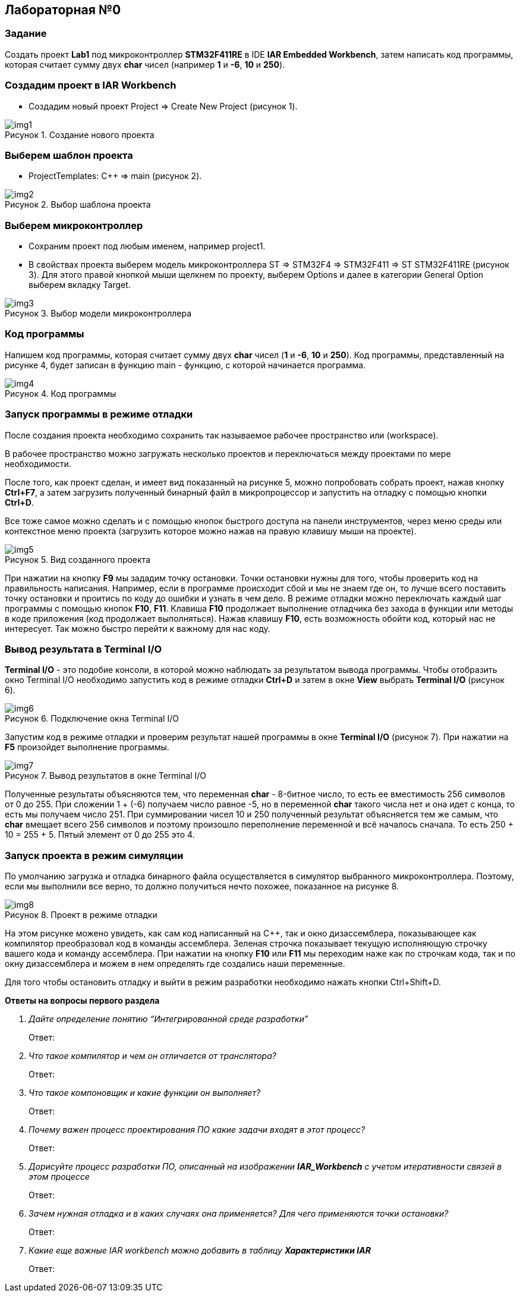 :imagesdir: Images
:figure-caption: Рисунок

== Лабораторная №0
=== Задание
Создать проект  *Lab1* под микроконтроллер *STM32F411RE* в IDE *IAR Embedded Workbench*, затем написать код программы, которая считает сумму двух *char* чисел (например *1* и *-6*, *10* и *250*).

=== Создадим проект в IAR Workbench
* Создадим новый проект Project => Create New Project (рисунок 1).

.Создание нового проекта
image::img1.png[]

=== Выберем шаблон проекта
* ProjectTemplates: C++ => main (рисунок 2).

.Выбор шаблона проекта
image::img2.png[]

=== Выберем микроконтроллер
* Сохраним проект под любым именем, например project1.
* В свойствах проекта выберем модель микроконтроллера ST => STM32F4 => STM32F411 => ST STM32F411RE (рисунок 3). Для этого правой кнопкой мыши щелкнем по проекту, выберем Options и далее в категории General Option выберем вкладку Target.

.Выбор модели микроконтроллера
image::img3.png[]

=== Код программы
Напишем код программы, которая считает сумму двух *char* чисел (*1* и *-6*, *10* и *250*). Код программы, представленный на рисунке 4, будет записан в функцию main - функцию, с которой начинается программа.

.Код программы
image::img4.png[]

=== Запуск программы в режиме отладки
После создания проекта необходимо сохранить так называемое рабочее пространство или (workspace).

В рабочее пространство можно загружать несколько проектов и переключаться между проектами по мере необходимости.

После того, как проект сделан, и имеет вид показанный на рисунке 5, можно попробовать собрать проект, нажав кнопку *Ctrl+F7*, а затем загрузить полученный бинарный файл в микропроцессор и запустить на отладку с помощью кнопки *Ctrl+D*.

Все тоже самое можно сделать и с помощью кнопок быстрого доступа на панели инструментов, через меню среды или контекстное меню проекта (загрузить которое можно нажав на правую клавишу мыши на проекте).

.Вид созданного проекта
image::img5.png[]

При нажатии на кнопку *F9* мы зададим точку остановки. Точки остановки нужны для того, чтобы проверить код на правильность написания. Например, если в программе происходит сбой и мы не знаем где он, то лучше всего поставить точку остановки и проитись по коду до ошибки и узнать в чем дело. В режиме отладки можно переключать каждый шаг программы с помощью кнопок *F10*, *F11*. Клавиша *F10* продолжает выполнение отладчика без захода в функции или методы в коде приложения (код продолжает выполняться). Нажав клавишу *F10*, есть возможность обойти код, который нас не интересует. Так можно быстро перейти к важному для нас коду.

=== Вывод результата в Terminal I/O
*Terminal I/O* - это подобие консоли, в которой можно наблюдать за результатом вывода программы. Чтобы отобразить окно Terminal I/O необходимо запустить код в режиме отладки *Ctrl+D* и затем в окне *View* выбрать *Terminal I/O* (рисунок 6).

.Подключение окна Terminal I/O
image::img6.png[]

Запустим код в режиме отладки и проверим результат нашей программы в окне *Terminal I/O* (рисунок 7). При нажатии на *F5* произойдет выполнение программы.

.Вывод результатов в окне Terminal I/O
image::img7.png[]

Полученные результаты объясняются тем, что переменная *char* - 8-битное число, то есть ее вместимость 256 символов от 0 до 255. При сложении 1 + (-6) получаем число равное -5, но в переменной *char* такого числа нет и она идет с конца, то есть мы получаем число 251. При суммировании чисел 10 и 250 полученный результат объясняется тем же самым, что *char* вмещает всего 256 символов и поэтому произошло переполнение переменной и всё началось сначала. То есть 250 + 10 = 255 + 5. Пятый элемент от 0 до 255 это 4.

=== Запуск проекта в режим симуляции
По умолчанию загрузка и отладка бинарного файла осуществляется в симулятор выбранного микроконтроллера. Поэтому, если мы выполнили все верно, то должно получиться нечто похожее, показанное на рисунке 8.

.Проект в режиме отладки
image::img8.png[]

На этом рисунке можено увидеть, как сам код написанный на С++, так и окно дизассемблера, показывающее как компилятор преобразовал код в команды ассемблера. Зеленая строчка показывает текущую исполняющую строчку вашего кода и команду ассемблера. При нажатии на кнопку *F10* или *F11* мы переходим наже как по строчкам кода, так и по окну дизассемблера и можем в нем определять где создались наши переменные.

Для того чтобы остановить отладку и выйти в режим разработки необходимо нажать кнопки Ctrl+Shift+D.

====
*Ответы на вопросы первого раздела*

[qanda]
Дайте определение понятию “Интегрированной среде разработки”::
Ответ:
Что такое компилятор и чем он отличается от транслятора?::
Ответ:
Что такое компоновщик и какие функции он выполняет?::
Ответ:
Почему важен процесс проектирования ПО какие задачи входят в этот процесс?::
Ответ:
Дорисуйте процесс разработки ПО, описанный на изображении *IAR_Workbench* с учетом итеративности связей в этом процессе::
Ответ:
Зачем нужная отладка и в каких случаях она применяется? Для чего применяются точки остановки?::
Ответ:
Какие еще важные IAR workbench можно добавить в таблицу *Характеристики IAR*::
Ответ:



